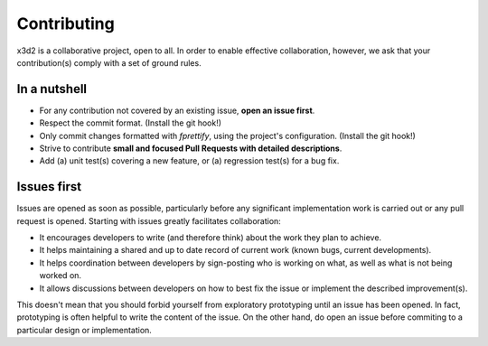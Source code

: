 Contributing
============

x3d2 is a collaborative project, open to all.  In order to enable
effective collaboration, however, we ask that your contribution(s)
comply with a set of ground rules.

In a nutshell
-------------

- For any contribution not covered by an existing issue, **open an issue
  first**.
- Respect the commit format. (Install the git hook!)
- Only commit changes formatted with `fprettify`, using the project's
  configuration.  (Install the git hook!)
- Strive to contribute **small and focused Pull Requests with detailed
  descriptions**.
- Add (a) unit test(s) covering a new feature, or (a) regression
  test(s) for a bug fix.

Issues first
------------

Issues are opened as soon as possible, particularly before any
significant implementation work is carried out or any pull request is
opened.  Starting with issues greatly facilitates collaboration:

- It encourages developers to write (and therefore think) about the
  work they plan to achieve.
- It helps maintaining a shared and up to date record of current work
  (known bugs, current developments).
- It helps coordination between developers by sign-posting who is
  working on what, as well as what is not being worked on.
- It allows discussions between developers on how to best fix the
  issue or implement the described improvement(s).

This doesn't mean that you should forbid yourself from exploratory
prototyping until an issue has been opened. In fact, prototyping is
often helpful to write the content of the issue.  On the other hand,
do open an issue before commiting to a particular design or
implementation.
